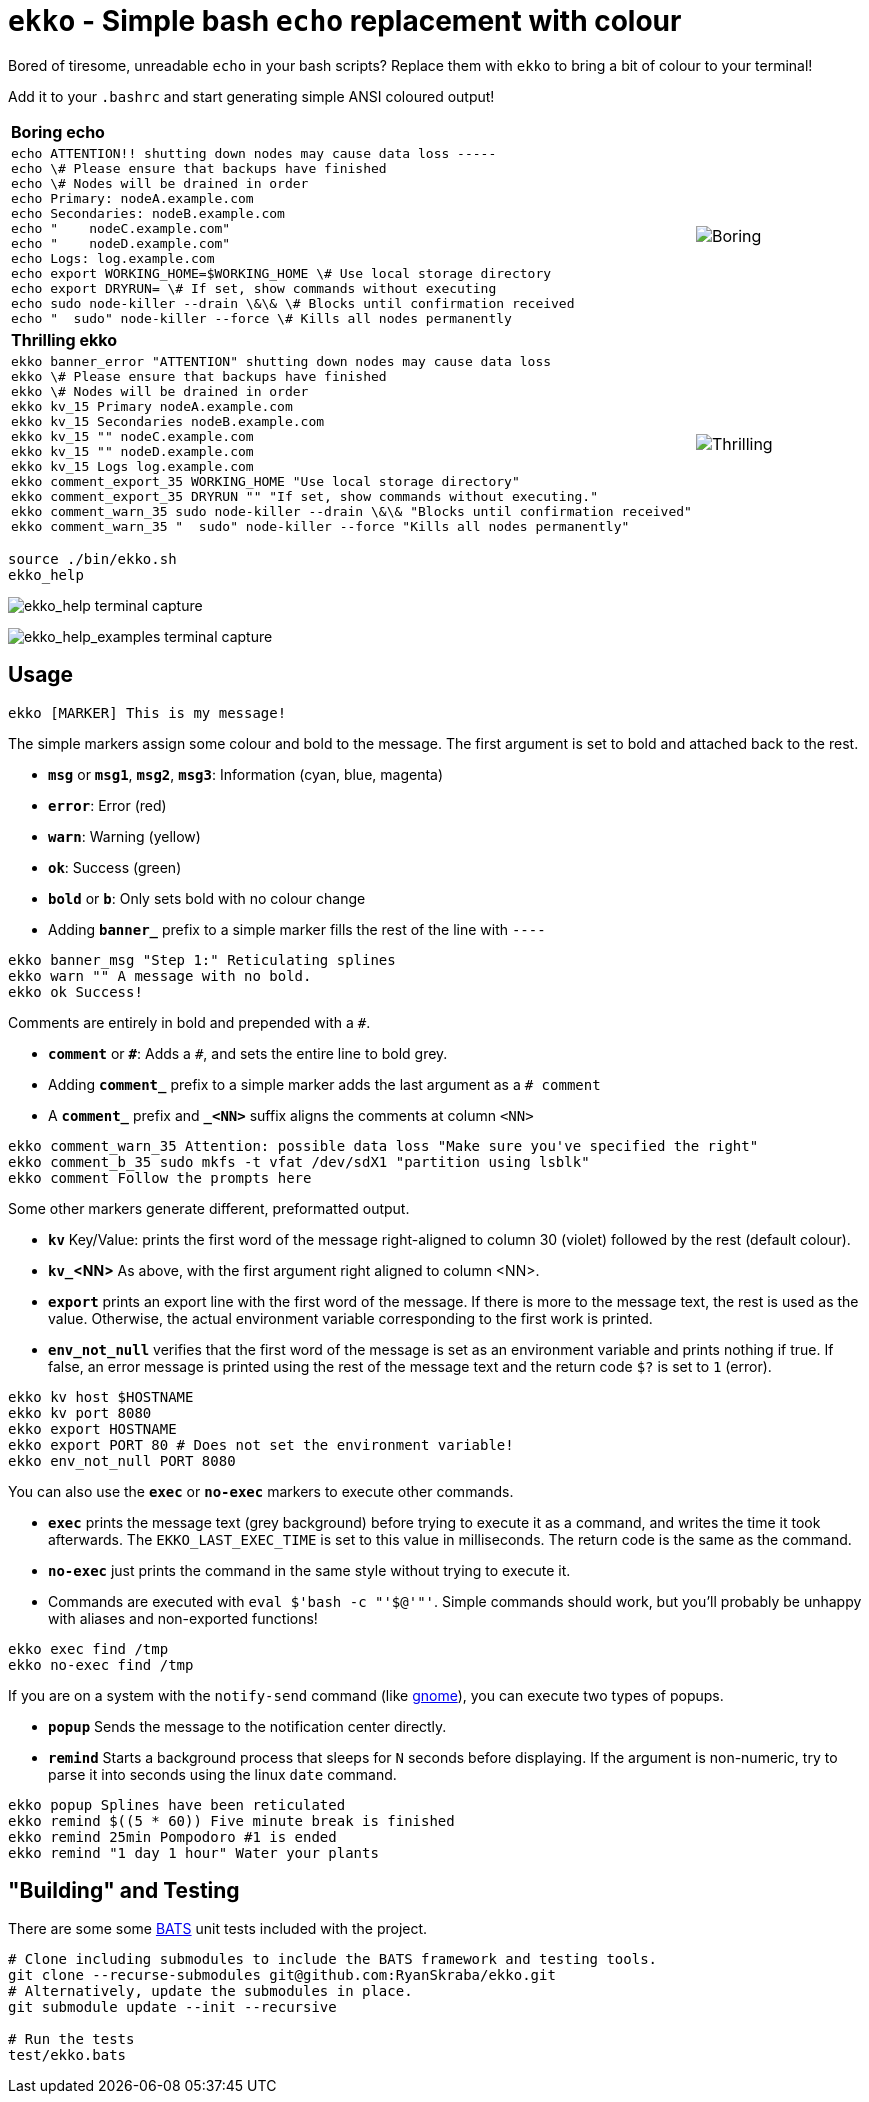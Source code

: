 = `ekko` - Simple bash `echo` replacement with colour

Bored of tiresome, unreadable `echo` in your bash scripts? Replace them with `ekko` to bring a bit of colour to your terminal!

Add it to your `.bashrc` and start generating simple ANSI coloured output!

[cols="3a,2",frame=none,grid=none]
|====
|
*Boring echo*
|
|
// boring_echo
[source,bash]
----
echo ATTENTION!! shutting down nodes may cause data loss -----
echo \# Please ensure that backups have finished
echo \# Nodes will be drained in order
echo Primary: nodeA.example.com
echo Secondaries: nodeB.example.com
echo "    nodeC.example.com"
echo "    nodeD.example.com"
echo Logs: log.example.com
echo export WORKING_HOME=$WORKING_HOME \# Use local storage directory
echo export DRYRUN= \# If set, show commands without executing
echo sudo node-killer --drain \&\& \# Blocks until confirmation received
echo "  sudo" node-killer --force \# Kills all nodes permanently
----
|
image:./doc/boring_echo.svg[Boring, tedious, unreadable echo]
|
*Thrilling ekko*
|
|
// thrilling_ekko
[source,bash]
----
ekko banner_error "ATTENTION" shutting down nodes may cause data loss
ekko \# Please ensure that backups have finished
ekko \# Nodes will be drained in order
ekko kv_15 Primary nodeA.example.com
ekko kv_15 Secondaries nodeB.example.com
ekko kv_15 "" nodeC.example.com
ekko kv_15 "" nodeD.example.com
ekko kv_15 Logs log.example.com
ekko comment_export_35 WORKING_HOME "Use local storage directory"
ekko comment_export_35 DRYRUN "" "If set, show commands without executing."
ekko comment_warn_35 sudo node-killer --drain \&\& "Blocks until confirmation received"
ekko comment_warn_35 "  sudo" node-killer --force "Kills all nodes permanently"
----
|
image:./doc/thrilling_ekko.svg[Thrilling, vibrant, readable ekko]
|====

----
source ./bin/ekko.sh
ekko_help
----

image:./doc/ekko_help.svg[ekko_help terminal capture]

image:./doc/ekko_help_examples.svg[ekko_help_examples terminal capture]

== Usage

----
ekko [MARKER] This is my message!
----

The simple markers assign some colour and bold to the message. The first argument is set to bold and attached back to the rest.

* *`msg`* or *`msg1`*, *`msg2`*, *`msg3`*: Information (cyan, blue, magenta)
* *`error`*: Error (red)
* *`warn`*: Warning (yellow)
* *`ok`*: Success (green)
* *`bold`* or *`b`*: Only sets bold with no colour change
* Adding *`banner_`* prefix to a simple marker fills the rest of the line with `----`

// Simple messages
----
ekko banner_msg "Step 1:" Reticulating splines
ekko warn "" A message with no bold.
ekko ok Success!
----

Comments are entirely in bold and prepended with a `#`.

* *`comment`* or *`\#`*: Adds a `#`, and sets the entire line to bold grey.
* Adding *`comment_`* prefix to a simple marker adds the last argument as a `# comment`
* A *`comment_`* prefix and *`_&lt;NN&gt;`* suffix aligns the comments at column `&lt;NN&gt;`

// Comments
----
ekko comment_warn_35 Attention: possible data loss "Make sure you've specified the right"
ekko comment_b_35 sudo mkfs -t vfat /dev/sdX1 "partition using lsblk"
ekko comment Follow the prompts here
----

Some other markers generate different, preformatted output.

* *`kv`* Key/Value: prints the first word of the message right-aligned to column 30 (violet) followed by the rest (default colour).
* *`kv_`<NN>* As above, with the first argument right aligned to column <NN>.
* *`export`* prints an export line with the first word of the message. If there is more to the message text, the rest is used as the value. Otherwise, the actual environment variable corresponding to the first work is printed.
* *`env_not_null`* verifies that the first word of the message is set as an environment variable and prints nothing if true. If false, an error message is printed using the rest of the message text and the return code `$?` is set to `1` (error).

// Other
----
ekko kv host $HOSTNAME
ekko kv port 8080
ekko export HOSTNAME
ekko export PORT 80 # Does not set the environment variable!
ekko env_not_null PORT 8080
----

You can also use the *`exec`* or *`no-exec`* markers to execute other commands.

* *`exec`* prints the message text (grey background) before trying to execute it as a command, and writes the time it took afterwards. The `EKKO_LAST_EXEC_TIME` is set to this value in milliseconds. The return code is the same as the command.
* *`no-exec`* just prints the command in the same style without trying to execute it.
* Commands are executed with `eval $&#39;bash -c &quot;&#39;$@&#39;&quot;&#39;`. Simple commands should work, but you'll probably be unhappy with aliases and non-exported functions!

// Exec
----
ekko exec find /tmp
ekko no-exec find /tmp
----

If you are on a system with the `notify-send` command (like https://developer.gnome.org/notification-spec/[gnome]), you can execute two types of popups.

* *`popup`* Sends the message to the notification center directly.
* *`remind`* Starts a background process that sleeps for `N` seconds before displaying. If the argument is non-numeric, try to parse it into seconds using the linux `date` command.

// Exec
----
ekko popup Splines have been reticulated
ekko remind $((5 * 60)) Five minute break is finished
ekko remind 25min Pompodoro #1 is ended
ekko remind "1 day 1 hour" Water your plants
----

== "Building" and Testing

There are some some https://bats-core.readthedocs.io/en/stable/[BATS] unit tests included with the project.

[source,bash]
----
# Clone including submodules to include the BATS framework and testing tools.
git clone --recurse-submodules git@github.com:RyanSkraba/ekko.git
# Alternatively, update the submodules in place.
git submodule update --init --recursive

# Run the tests
test/ekko.bats
----
